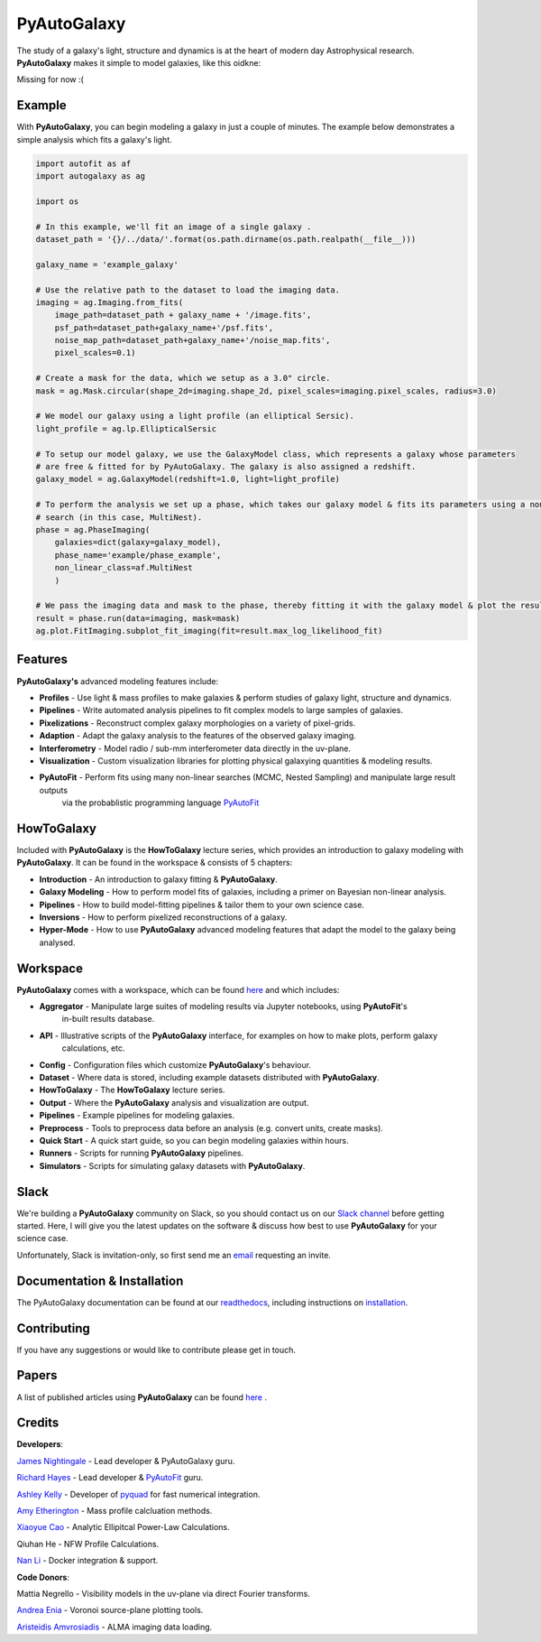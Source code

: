 PyAutoGalaxy
==========

The study of a galaxy's light, structure and dynamics is at the heart of modern day Astrophysical research.
**PyAutoGalaxy** makes it simple to model galaxies, like this oidkne:

Missing for now :(

Example
-------

With **PyAutoGalaxy**, you can begin modeling a galaxy in just a couple of minutes. The example below demonstrates a
simple analysis which fits a galaxy's light.

.. code-block:: python

    import autofit as af
    import autogalaxy as ag

    import os

    # In this example, we'll fit an image of a single galaxy .
    dataset_path = '{}/../data/'.format(os.path.dirname(os.path.realpath(__file__)))

    galaxy_name = 'example_galaxy'

    # Use the relative path to the dataset to load the imaging data.
    imaging = ag.Imaging.from_fits(
        image_path=dataset_path + galaxy_name + '/image.fits',
        psf_path=dataset_path+galaxy_name+'/psf.fits',
        noise_map_path=dataset_path+galaxy_name+'/noise_map.fits',
        pixel_scales=0.1)

    # Create a mask for the data, which we setup as a 3.0" circle.
    mask = ag.Mask.circular(shape_2d=imaging.shape_2d, pixel_scales=imaging.pixel_scales, radius=3.0)

    # We model our galaxy using a light profile (an elliptical Sersic).
    light_profile = ag.lp.EllipticalSersic

    # To setup our model galaxy, we use the GalaxyModel class, which represents a galaxy whose parameters
    # are free & fitted for by PyAutoGalaxy. The galaxy is also assigned a redshift.
    galaxy_model = ag.GalaxyModel(redshift=1.0, light=light_profile)

    # To perform the analysis we set up a phase, which takes our galaxy model & fits its parameters using a non-linear
    # search (in this case, MultiNest).
    phase = ag.PhaseImaging(
        galaxies=dict(galaxy=galaxy_model),
        phase_name='example/phase_example',
        non_linear_class=af.MultiNest
        )

    # We pass the imaging data and mask to the phase, thereby fitting it with the galaxy model & plot the resulting fit.
    result = phase.run(data=imaging, mask=mask)
    ag.plot.FitImaging.subplot_fit_imaging(fit=result.max_log_likelihood_fit)

Features
--------

**PyAutoGalaxy's** advanced modeling features include:

- **Profiles** - Use light & mass profiles to make galaxies & perform studies of galaxy light, structure and dynamics.
- **Pipelines** - Write automated analysis pipelines to fit complex models to large samples of galaxies.
- **Pixelizations** - Reconstruct complex galaxy morphologies on a variety of pixel-grids.
- **Adaption** - Adapt the galaxy analysis to the features of the observed galaxy imaging.
- **Interferometry** - Model radio / sub-mm interferometer data directly in the uv-plane.
- **Visualization** - Custom visualization libraries for plotting physical galaxying quantities & modeling results.
- **PyAutoFit** - Perform fits using many non-linear searches (MCMC, Nested Sampling) and manipulate large result outputs
                  via the probablistic programming language `PyAutoFit <https://github.com/rhayes777/PyAutoFit>`_

HowToGalaxy
---------

Included with **PyAutoGalaxy** is the **HowToGalaxy** lecture series, which provides an introduction to galaxy modeling 
with **PyAutoGalaxy**. It can be found in the workspace & consists of 5 chapters:

- **Introduction** - An introduction to galaxy fitting & **PyAutoGalaxy**.
- **Galaxy Modeling** - How to perform model fits of galaxies, including a primer on Bayesian non-linear analysis.
- **Pipelines** - How to build model-fitting pipelines & tailor them to your own science case.
- **Inversions** - How to perform pixelized reconstructions of a galaxy.
- **Hyper-Mode** - How to use **PyAutoGalaxy** advanced modeling features that adapt the model to the galaxy being analysed.

Workspace
---------

**PyAutoGalaxy** comes with a workspace, which can be found `here <https://github.com/Jammy2211/autogalaxy_workspace>`_
and which includes:

- **Aggregator** - Manipulate large suites of modeling results via Jupyter notebooks, using **PyAutoFit**'s
                   in-built results database.
- **API** - Illustrative scripts of the **PyAutoGalaxy** interface, for examples on how to make plots, perform galaxy
            calculations, etc.
- **Config** - Configuration files which customize **PyAutoGalaxy**'s behaviour.
- **Dataset** - Where data is stored, including example datasets distributed with **PyAutoGalaxy**.
- **HowToGalaxy** - The **HowToGalaxy** lecture series.
- **Output** - Where the **PyAutoGalaxy** analysis and visualization are output.
- **Pipelines** - Example pipelines for modeling galaxies.
- **Preprocess** - Tools to preprocess data before an analysis (e.g. convert units, create masks).
- **Quick Start** - A quick start guide, so you can begin modeling galaxies within hours.
- **Runners** - Scripts for running **PyAutoGalaxy** pipelines.
- **Simulators** - Scripts for simulating galaxy datasets with **PyAutoGalaxy**.

Slack
-----

We're building a **PyAutoGalaxy** community on Slack, so you should contact us on our
`Slack channel <https://pyautogalaxy.slack.com/>`_ before getting started. Here, I will give you the latest updates on
the software & discuss how best to use **PyAutoGalaxy** for your science case.

Unfortunately, Slack is invitation-only, so first send me an `email <https://github.com/Jammy2211>`_ requesting an
invite.

Documentation & Installation
----------------------------

The PyAutoGalaxy documentation can be found at our `readthedocs  <https://pyautogalaxy.readthedocs.io/en/master>`_,
including instructions on `installation <https://pyautogalaxy.readthedocs.io/en/master/installation.html>`_.

Contributing
------------

If you have any suggestions or would like to contribute please get in touch.

Papers
------

A list of published articles using **PyAutoGalaxy** can be found
`here <https://pyautogalaxy.readthedocs.io/en/master/papers.html>`_ .

Credits
-------

**Developers**:

`James Nightingale <https://github.com/Jammy2211>`_ - Lead developer & PyAutoGalaxy guru.

`Richard Hayes <https://github.com/rhayes777>`_ - Lead developer &
`PyAutoFit <https://github.com/rhayes777/PyAutoFit>`_ guru.

`Ashley Kelly <https://github.com/AshKelly>`_ - Developer of `pyquad <https://github.com/AshKelly/pyquad>`_ for fast
numerical integration.

`Amy Etherington <https://github.com/amyetherington>`_ - Mass profile calcluation methods.

`Xiaoyue Cao <https://github.com/caoxiaoyue>`_ - Analytic Ellipitcal Power-Law Calculations.

Qiuhan He  - NFW Profile Calculations.

`Nan Li <https://github.com/linan7788626>`_ - Docker integration & support.

**Code Donors**:

Mattia Negrello - Visibility models in the uv-plane via direct Fourier transforms.

`Andrea Enia <https://github.com/AndreaEnia>`_ - Voronoi source-plane plotting tools.

`Aristeidis Amvrosiadis <https://github.com/Sketos>`_ - ALMA imaging data loading.
